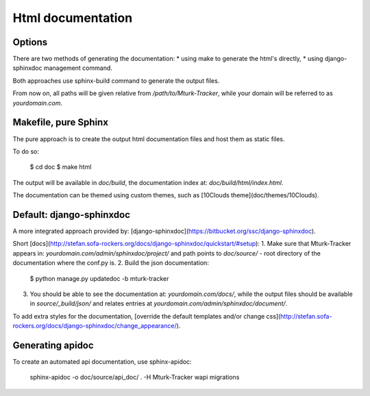 Html documentation
==================

Options
-------

There are two methods of generating the documentation:
* using make to generate the html's directly,
* using django-sphinxdoc management command.

Both approaches use sphinx-build command to generate the output files.

From now on, all paths will be given relative from `/path/to/Mturk-Tracker`, while your domain will be referred to as `yourdomain.com`.

Makefile, pure Sphinx
---------------------

The pure approach is to create the output html documentation files and host them as static files.

To do so:

    $ cd doc
    $ make html

The output will be available in `doc/build`, the documentation
index at: `doc/build/html/index.html`.

The documentation can be themed using custom themes, such as [10Clouds theme](doc/themes/10Clouds).

Default: django-sphinxdoc
-------------------------

A more integrated approach provided by: [django-sphinxdoc](https://bitbucket.org/ssc/django-sphinxdoc).

Short [docs](http://stefan.sofa-rockers.org/docs/django-sphinxdoc/quickstart/#setup):
1. Make sure that Mturk-Tracker appears in: `yourdomain.com/admin/sphinxdoc/project/` and path points to `doc/source/` - root directory of the documentation where the conf.py is.
2. Build the json documentation:

    $ python  manage.py updatedoc -b mturk-tracker
3. You should be able to see the documentation at: `yourdomain.com/docs/`, while the output files should be available in `source/_build/json/` and relates entries at `yourdomain.com/admin/sphinxdoc/document/`.

To add extra styles for the documentation, [override the default templates and/or change css](http://stefan.sofa-rockers.org/docs/django-sphinxdoc/change_appearance/).

Generating apidoc
-----------------

To create an automated api documentation, use sphinx-apidoc:

    sphinx-apidoc -o doc/source/api_doc/ . -H Mturk-Tracker wapi migrations
